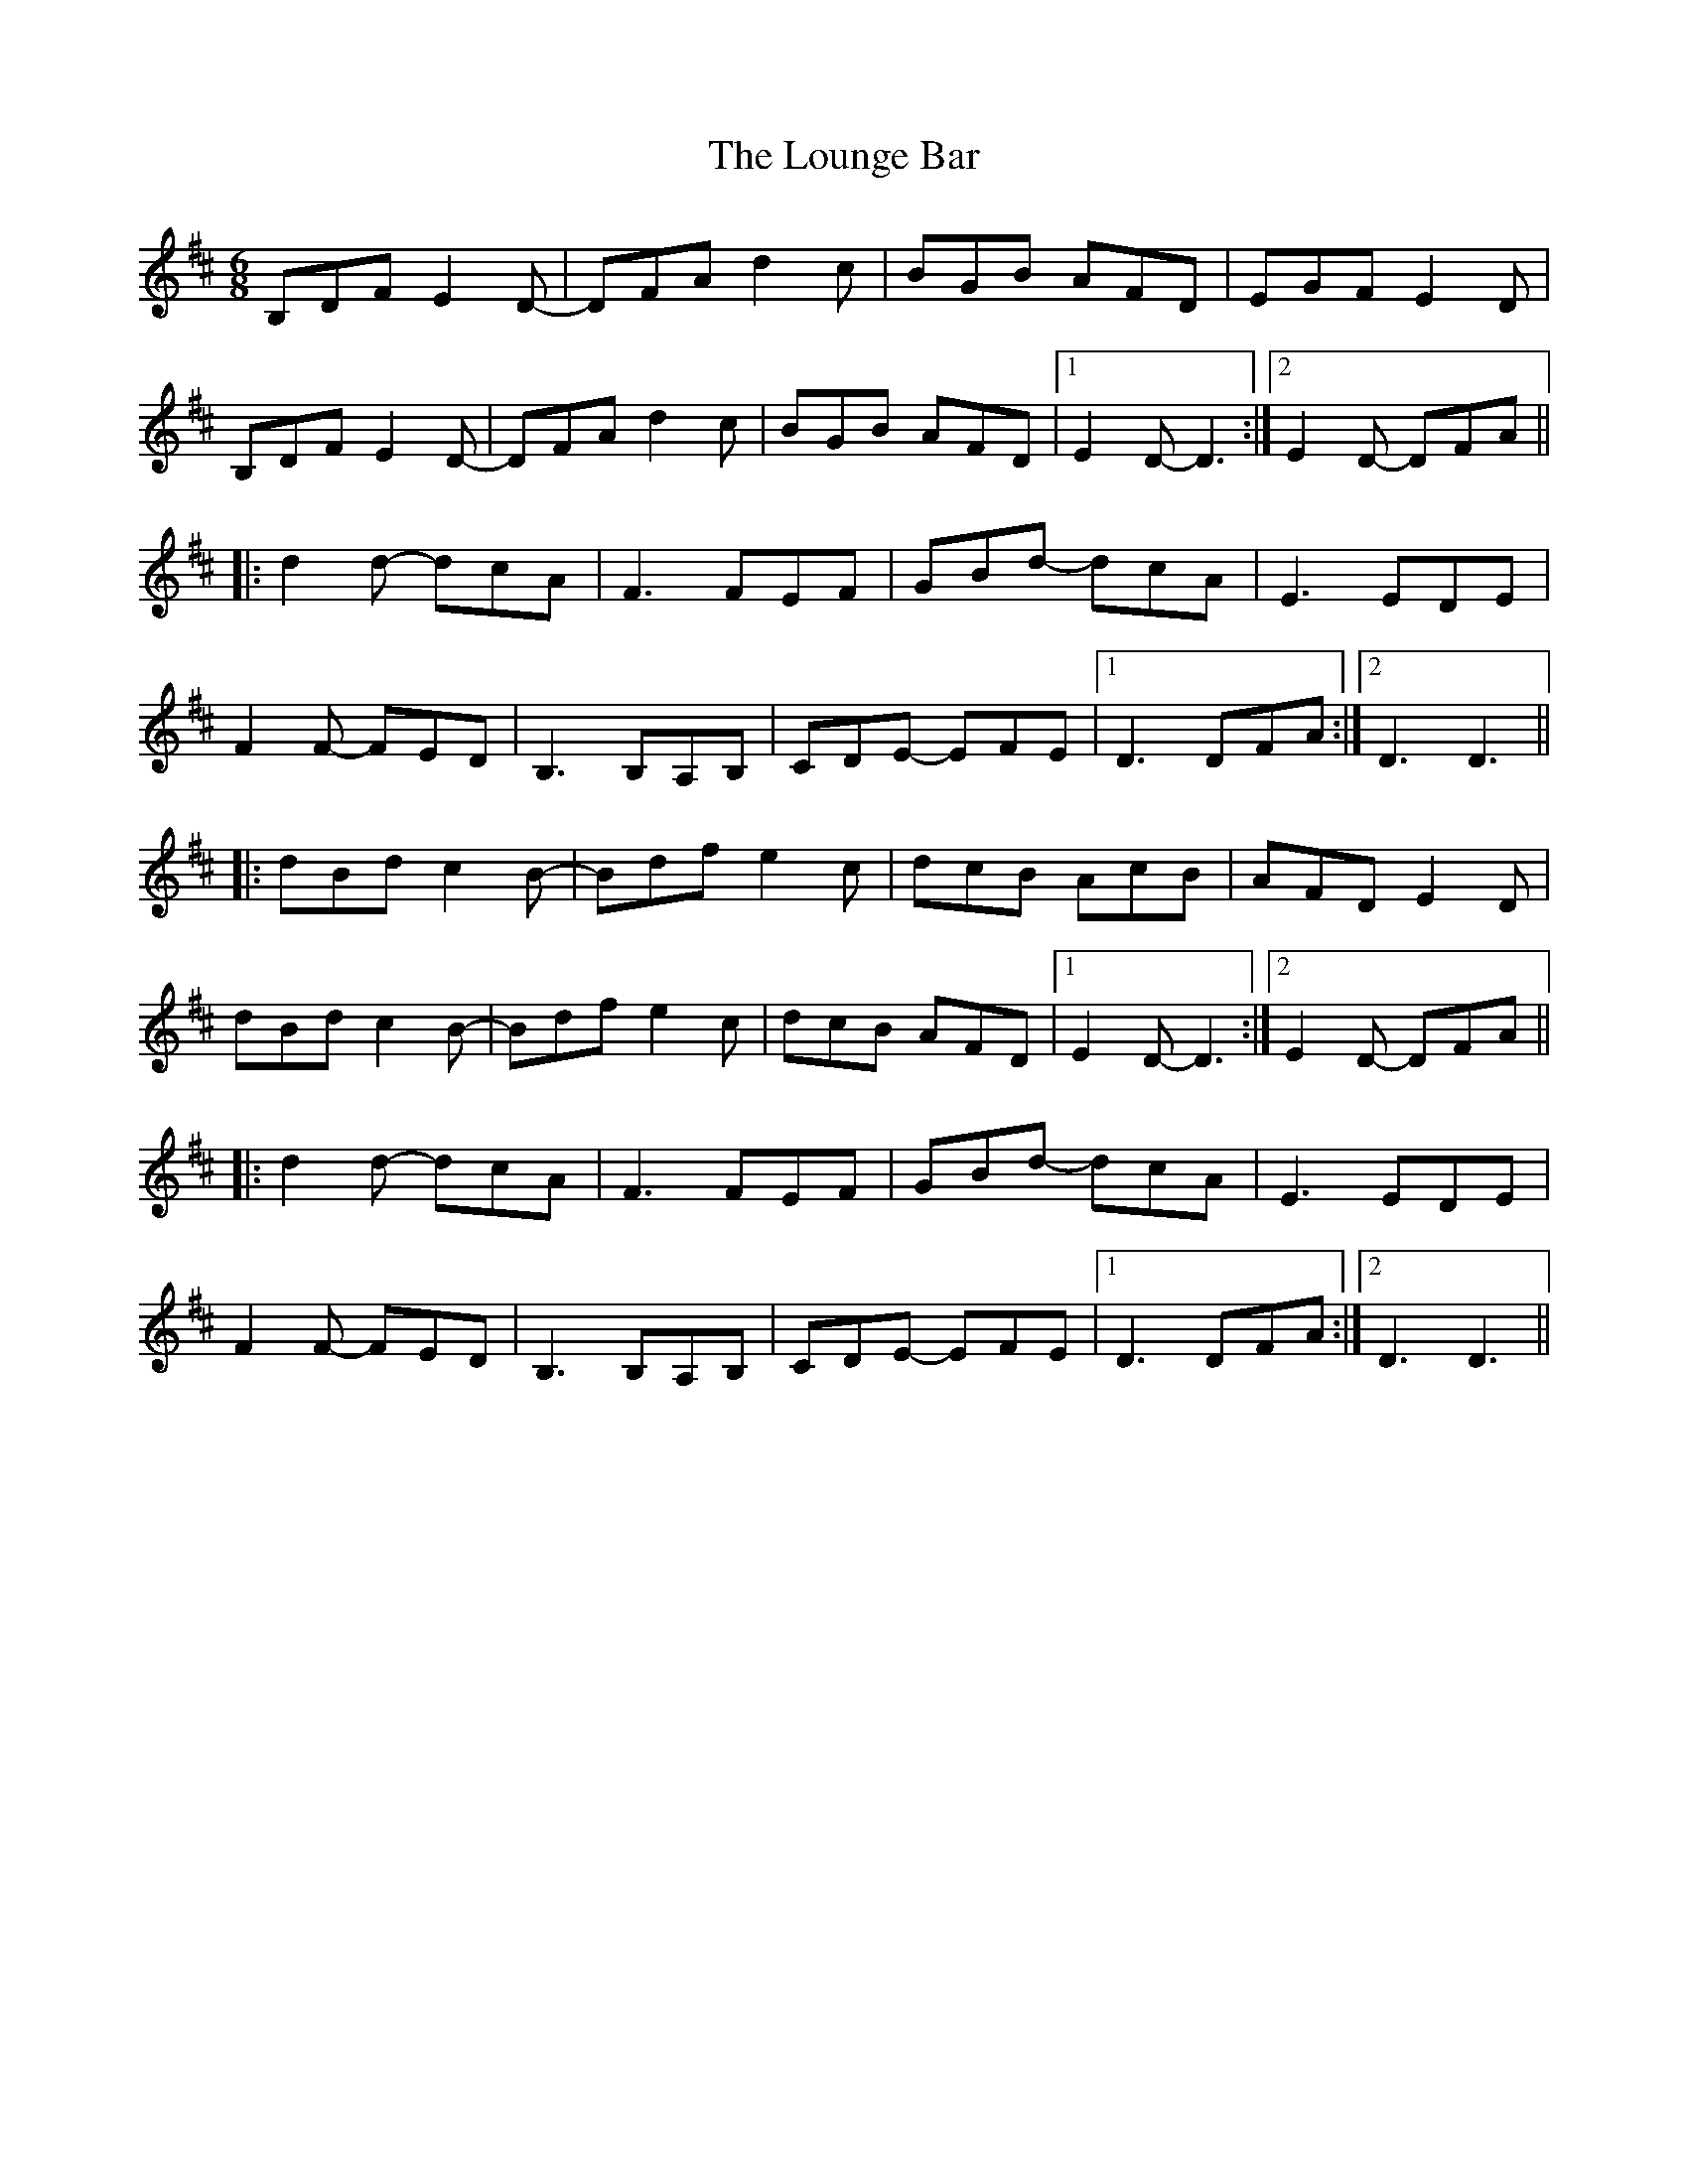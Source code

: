 X: 24357
T: Lounge Bar, The
R: jig
M: 6/8
K: Dmajor
B,DF E2D-|DFA d2c|BGB AFD|EGF E2D|
B,DF E2D-|DFA d2c|BGB AFD|1 E2D- D3:|2 E2D- DFA||
|:d2d- dcA|F3 FEF|GBd- dcA|E3 EDE|
F2F- FED|B,3 B,A,B,|CDE- EFE|1 D3 DFA:|2 D3 D3||
|:dBd c2B-|Bdf e2c|dcB AcB|AFD E2D|
dBd c2B-|Bdf e2c|dcB AFD|1 E2D- D3:|2 E2D- DFA||
|:d2d- dcA|F3 FEF|GBd- dcA|E3 EDE|
F2F- FED|B,3 B,A,B,|CDE- EFE|1 D3 DFA:|2 D3 D3||

